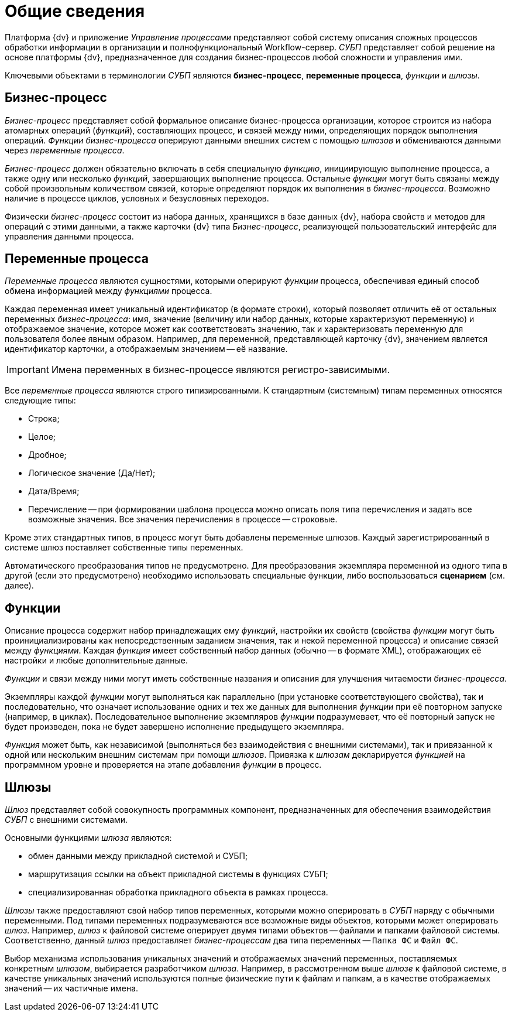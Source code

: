 = Общие сведения

Платформа {dv} и приложение _Управление процессами_ представляют собой систему описания сложных процессов обработки информации в организации и полнофункциональный Workflow-сервер. _СУБП_ представляет собой решение на основе платформы {dv}, предназначенное для создания бизнес-процессов любой сложности и управления ими.

Ключевыми объектами в терминологии _СУБП_ являются *бизнес-процесс*, *переменные процесса*, _функции_ и _шлюзы_.

== Бизнес-процесс

_Бизнес-процесс_ представляет собой формальное описание бизнес-процесса организации, которое строится из набора атомарных операций (_функций_), составляющих процесс, и связей между ними, определяющих порядок выполнения операций. _Функции_ _бизнес-процесса_ оперируют данными внешних систем с помощью _шлюзов_ и обмениваются данными через _переменные процесса_.

_Бизнес-процесс_ должен обязательно включать в себя специальную _функцию_, инициирующую выполнение процесса, а также одну или несколько _функций_, завершающих выполнение процесса. Остальные _функции_ могут быть связаны между собой произвольным количеством связей, которые определяют порядок их выполнения в _бизнес-процесса_. Возможно наличие в процессе циклов, условных и безусловных переходов.

Физически _бизнес-процесс_ состоит из набора данных, хранящихся в базе данных {dv}, набора свойств и методов для операций с этими данными, а также карточки {dv} типа _Бизнес-процесс_, реализующей пользовательский интерфейс для управления данными процесса.

== Переменные процесса

_Переменные процесса_ являются сущностями, которыми оперируют _функции_ процесса, обеспечивая единый способ обмена информацией между _функциями_ процесса.

Каждая переменная имеет уникальный идентификатор (в формате строки), который позволяет отличить её от остальных переменных _бизнес-процесса_: имя, значение (величину или набор данных, которые характеризуют переменную) и отображаемое значение, которое может как соответствовать значению, так и характеризовать переменную для пользователя более явным образом. Например, для переменной, представляющей карточку {dv}, значением является идентификатор карточки, а отображаемым значением -- её название.

[IMPORTANT]
====
Имена переменных в бизнес-процессе являются регистро-зависимыми.
====

Все _переменные процесса_ являются строго типизированными. К стандартным (системным) типам переменных относятся следующие типы:

* Строка;
* Целое;
* Дробное;
* Логическое значение (Да/Нет);
* Дата/Время;
* Перечисление -- при формировании шаблона процесса можно описать поля типа перечисления и задать все возможные значения. Все значения перечисления в процессе -- строковые.

Кроме этих стандартных типов, в процесс могут быть добавлены переменные шлюзов. Каждый зарегистрированный в системе шлюз поставляет собственные типы переменных.

Автоматического преобразования типов не предусмотрено. Для преобразования экземпляра переменной из одного типа в другой (если это предусмотрено) необходимо использовать специальные функции, либо воспользоваться *сценарием* (см. далее).

== Функции

Описание процесса содержит набор принадлежащих ему _функций_, настройки их свойств (свойства _функции_ могут быть проинициализированы как непосредственным заданием значения, так и некой переменной процесса) и описание связей между _функциями_. Каждая _функция_ имеет собственный набор данных (обычно -- в формате XML), отображающих её настройки и любые дополнительные данные.

_Функции_ и связи между ними могут иметь собственные названия и описания для улучшения читаемости _бизнес-процесса_.

Экземпляры каждой _функции_ могут выполняться как параллельно (при установке соответствующего свойства), так и последовательно, что означает использование одних и тех же данных для выполнения _функции_ при её повторном запуске (например, в циклах). Последовательное выполнение экземпляров _функции_ подразумевает, что её повторный запуск не будет произведен, пока не будет завершено исполнение предыдущего экземпляра.

_Функция_ может быть, как независимой (выполняться без взаимодействия с внешними системами), так и привязанной к одной или нескольким внешним системам при помощи _шлюзов_. Привязка к _шлюзам_ декларируется _функцией_ на программном уровне и проверяется на этапе добавления _функции_ в процесс.

== Шлюзы

_Шлюз_ представляет собой совокупность программных компонент, предназначенных для обеспечения взаимодействия _СУБП_ с внешними системами.

Основными функциями _шлюза_ являются:

* обмен данными между прикладной системой и СУБП;
* маршрутизация ссылки на объект прикладной системы в функциях СУБП;
* специализированная обработка прикладного объекта в рамках процесса.

_Шлюзы_ также предоставляют свой набор типов переменных, которыми можно оперировать в _СУБП_ наряду с обычными переменными. Под типами переменных подразумеваются все возможные виды объектов, которыми может оперировать _шлюз_. Например, _шлюз_ к файловой системе оперирует двумя типами объектов -- файлами и папками файловой системы. Соответственно, данный _шлюз_ предоставляет _бизнес-процессам_ два типа переменных -- `Папка ФС` и `Файл     ФС`.

Выбор механизма использования уникальных значений и отображаемых значений переменных, поставляемых конкретным _шлюзом_, выбирается разработчиком _шлюза_. Например, в рассмотренном выше _шлюзе_ к файловой системе, в качестве уникальных значений используются полные физические пути к файлам и папкам, а в качестве отображаемых значений -- их частичные имена.
